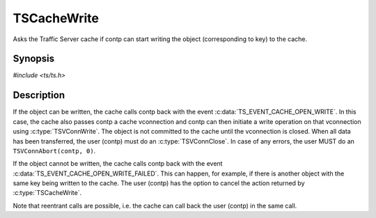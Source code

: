 .. Licensed to the Apache Software Foundation (ASF) under one or more
   contributor license agreements.  See the NOTICE file distributed
   with this work for additional information regarding copyright
   ownership.  The ASF licenses this file to you under the Apache
   License, Version 2.0 (the "License"); you may not use this file
   except in compliance with the License.  You may obtain a copy of
   the License at

      http://www.apache.org/licenses/LICENSE-2.0

   Unless required by applicable law or agreed to in writing, software
   distributed under the License is distributed on an "AS IS" BASIS,
   WITHOUT WARRANTIES OR CONDITIONS OF ANY KIND, either express or
   implied.  See the License for the specific language governing
   permissions and limitations under the License.


TSCacheWrite
============

Asks the Traffic Server cache if contp can start writing the object
(corresponding to key) to the cache.


Synopsis
--------

`#include <ts/ts.h>`

.. c:function:: TSAction TSCacheWrite(TSCont contp, TSCacheKey key)


Description
-----------

If the object can be written, the cache calls contp back with the
event :c:data:`TS_EVENT_CACHE_OPEN_WRITE`.  In this case, the cache
also passes contp a cache vconnection and contp can then initiate a
write operation on that vconnection using :c:type:`TSVConnWrite`.  The
object is not committed to the cache until the vconnection is closed.
When all data has been transferred, the user (contp) must do an
:c:type:`TSVConnClose`.  In case of any errors, the user MUST do an
``TSVConnAbort(contp, 0)``.

If the object cannot be written, the cache calls contp back with the
event :c:data:`TS_EVENT_CACHE_OPEN_WRITE_FAILED`.  This can happen,
for example, if there is another object with the same key being
written to the cache.  The user (contp) has the option to cancel the
action returned by :c:type:`TSCacheWrite`.

Note that reentrant calls are possible, i.e. the cache can call back
the user (contp) in the same call.
